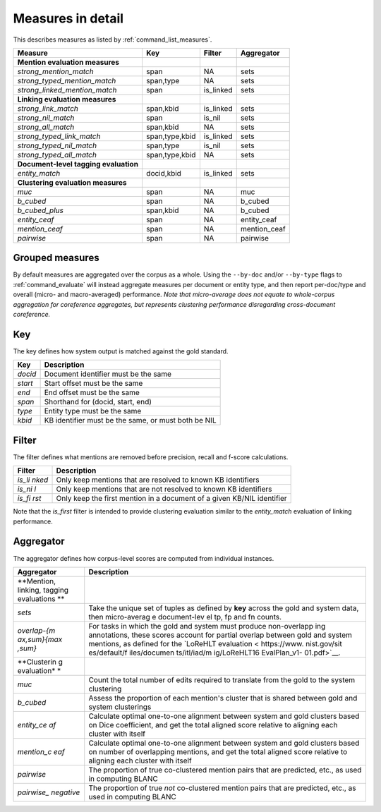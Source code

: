 
Measures in detail
~~~~~~~~~~~~~~~~~~

This describes measures as listed by :ref:`command_list_measures`.

+-----------------------------------------+------------------+--------------+-----------------+
| Measure                                 | Key              | Filter       | Aggregator      |
+=========================================+==================+==============+=================+
| **Mention evaluation measures**         |                  |              |                 |
+-----------------------------------------+------------------+--------------+-----------------+
| *strong\_mention\_match*                | span             | NA           | sets            |
+-----------------------------------------+------------------+--------------+-----------------+
| *strong\_typed\_mention\_match*         | span,type        | NA           | sets            |
+-----------------------------------------+------------------+--------------+-----------------+
| *strong\_linked\_mention\_match*        | span             | is\_linked   | sets            |
+-----------------------------------------+------------------+--------------+-----------------+
| **Linking evaluation measures**         |                  |              |                 |
+-----------------------------------------+------------------+--------------+-----------------+
| *strong\_link\_match*                   | span,kbid        | is\_linked   | sets            |
+-----------------------------------------+------------------+--------------+-----------------+
| *strong\_nil\_match*                    | span             | is\_nil      | sets            |
+-----------------------------------------+------------------+--------------+-----------------+
| *strong\_all\_match*                    | span,kbid        | NA           | sets            |
+-----------------------------------------+------------------+--------------+-----------------+
| *strong\_typed\_link\_match*            | span,type,kbid   | is\_linked   | sets            |
+-----------------------------------------+------------------+--------------+-----------------+
| *strong\_typed\_nil\_match*             | span,type        | is\_nil      | sets            |
+-----------------------------------------+------------------+--------------+-----------------+
| *strong\_typed\_all\_match*             | span,type,kbid   | NA           | sets            |
+-----------------------------------------+------------------+--------------+-----------------+
| **Document-level tagging evaluation**   |                  |              |                 |
+-----------------------------------------+------------------+--------------+-----------------+
| *entity\_match*                         | docid,kbid       | is\_linked   | sets            |
+-----------------------------------------+------------------+--------------+-----------------+
| **Clustering evaluation measures**      |                  |              |                 |
+-----------------------------------------+------------------+--------------+-----------------+
| *muc*                                   | span             | NA           | muc             |
+-----------------------------------------+------------------+--------------+-----------------+
| *b\_cubed*                              | span             | NA           | b\_cubed        |
+-----------------------------------------+------------------+--------------+-----------------+
| *b\_cubed\_plus*                        | span,kbid        | NA           | b\_cubed        |
+-----------------------------------------+------------------+--------------+-----------------+
| *entity\_ceaf*                          | span             | NA           | entity\_ceaf    |
+-----------------------------------------+------------------+--------------+-----------------+
| *mention\_ceaf*                         | span             | NA           | mention\_ceaf   |
+-----------------------------------------+------------------+--------------+-----------------+
| *pairwise*                              | span             | NA           | pairwise        |
+-----------------------------------------+------------------+--------------+-----------------+

Grouped measures
================

By default measures are aggregated over the corpus as a whole. Using the
``--by-doc`` and/or ``--by-type`` flags to :ref:`command_evaluate` will instead
aggregate measures per document or entity type, and then report
per-doc/type and overall (micro- and macro-averaged) performance. *Note
that micro-average does not equate to whole-corpus aggregation for
coreference aggregates, but represents clustering performance
disregarding cross-document coreference.*

Key
===

The key defines how system output is matched against the gold standard.

+-----------+-------------------------------------------------------+
| Key       | Description                                           |
+===========+=======================================================+
| *docid*   | Document identifier must be the same                  |
+-----------+-------------------------------------------------------+
| *start*   | Start offset must be the same                         |
+-----------+-------------------------------------------------------+
| *end*     | End offset must be the same                           |
+-----------+-------------------------------------------------------+
| *span*    | Shorthand for (docid, start, end)                     |
+-----------+-------------------------------------------------------+
| *type*    | Entity type must be the same                          |
+-----------+-------------------------------------------------------+
| *kbid*    | KB identifier must be the same, or must both be NIL   |
+-----------+-------------------------------------------------------+

Filter
======

The filter defines what mentions are removed before precision, recall
and f-score calculations.

+---------+--------------+
| Filter  | Description  |
+=========+==============+
| *is\_li | Only keep    |
| nked*   | mentions     |
|         | that are     |
|         | resolved to  |
|         | known KB     |
|         | identifiers  |
+---------+--------------+
| *is\_ni | Only keep    |
| l*      | mentions     |
|         | that are not |
|         | resolved to  |
|         | known KB     |
|         | identifiers  |
+---------+--------------+
| *is\_fi | Only keep    |
| rst*    | the first    |
|         | mention in a |
|         | document of  |
|         | a given      |
|         | KB/NIL       |
|         | identifier   |
+---------+--------------+

Note that the *is\_first* filter is intended to provide clustering
evaluation similar to the *entity\_match* evaluation of linking
performance.

Aggregator
==========

The aggregator defines how corpus-level scores are computed from
individual instances.

+-------------+--------------+
| Aggregator  | Description  |
+=============+==============+
| **Mention,  |              |
| linking,    |              |
| tagging     |              |
| evaluations |              |
| **          |              |
+-------------+--------------+
| *sets*      | Take the     |
|             | unique set   |
|             | of tuples as |
|             | defined by   |
|             | **key**      |
|             | across the   |
|             | gold and     |
|             | system data, |
|             | then         |
|             | micro-averag |
|             | e            |
|             | document-lev |
|             | el           |
|             | tp, fp and   |
|             | fn counts.   |
+-------------+--------------+
| *overlap-{m | For tasks in |
| ax,sum}{max | which the    |
| ,sum}*      | gold and     |
|             | system must  |
|             | produce      |
|             | non-overlapp |
|             | ing          |
|             | annotations, |
|             | these scores |
|             | account for  |
|             | partial      |
|             | overlap      |
|             | between gold |
|             | and system   |
|             | mentions, as |
|             | defined for  |
|             | the `LoReHLT |
|             | evaluation < |
|             | https://www. |
|             | nist.gov/sit |
|             | es/default/f |
|             | iles/documen |
|             | ts/itl/iad/m |
|             | ig/LoReHLT16 |
|             | EvalPlan_v1- |
|             | 01.pdf>`__.  |
+-------------+--------------+
| **Clusterin |              |
| g           |              |
| evaluation* |              |
| *           |              |
+-------------+--------------+
| *muc*       | Count the    |
|             | total number |
|             | of edits     |
|             | required to  |
|             | translate    |
|             | from the     |
|             | gold to the  |
|             | system       |
|             | clustering   |
+-------------+--------------+
| *b\_cubed*  | Assess the   |
|             | proportion   |
|             | of each      |
|             | mention's    |
|             | cluster that |
|             | is shared    |
|             | between gold |
|             | and system   |
|             | clusterings  |
+-------------+--------------+
| *entity\_ce | Calculate    |
| af*         | optimal      |
|             | one-to-one   |
|             | alignment    |
|             | between      |
|             | system and   |
|             | gold         |
|             | clusters     |
|             | based on     |
|             | Dice         |
|             | coefficient, |
|             | and get the  |
|             | total        |
|             | aligned      |
|             | score        |
|             | relative to  |
|             | aligning     |
|             | each cluster |
|             | with itself  |
+-------------+--------------+
| *mention\_c | Calculate    |
| eaf*        | optimal      |
|             | one-to-one   |
|             | alignment    |
|             | between      |
|             | system and   |
|             | gold         |
|             | clusters     |
|             | based on     |
|             | number of    |
|             | overlapping  |
|             | mentions,    |
|             | and get the  |
|             | total        |
|             | aligned      |
|             | score        |
|             | relative to  |
|             | aligning     |
|             | each cluster |
|             | with itself  |
+-------------+--------------+
| *pairwise*  | The          |
|             | proportion   |
|             | of true      |
|             | co-clustered |
|             | mention      |
|             | pairs that   |
|             | are          |
|             | predicted,   |
|             | etc., as     |
|             | used in      |
|             | computing    |
|             | BLANC        |
+-------------+--------------+
| *pairwise\_ | The          |
| negative*   | proportion   |
|             | of true      |
|             | *not*        |
|             | co-clustered |
|             | mention      |
|             | pairs that   |
|             | are          |
|             | predicted,   |
|             | etc., as     |
|             | used in      |
|             | computing    |
|             | BLANC        |
+-------------+--------------+
